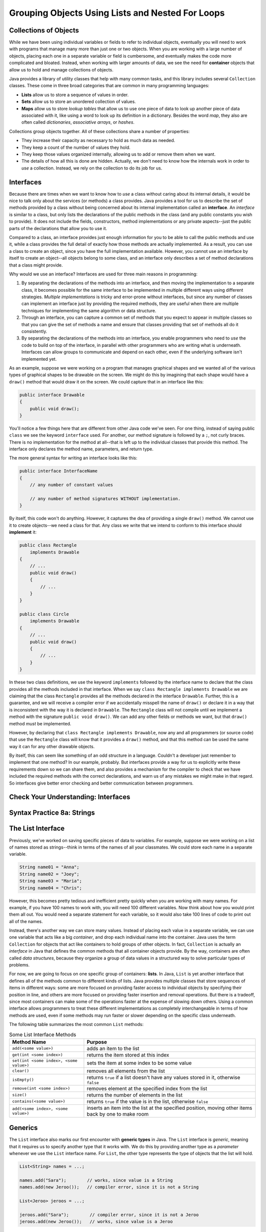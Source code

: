 .. This file is part of the OpenDSA eTextbook project. See
.. http://opendsa.org for more details.
.. Copyright (c) 2012-2020 by the OpenDSA Project Contributors, and
.. distributed under an MIT open source license.

.. avmetadata::
   :author: Molly

Grouping Objects Using Lists and Nested For Loops
=================================================

Collections of Objects
----------------------

While we have been using individual variables or fields to refer to
individual objects, eventually you will need to work with programs that
manage many more than just one or two objects. When you are working with
a large number of objects, placing each one in a separate variable or
field is cumbersome, and eventually makes the code more complicated and
bloated. Instead, when working with larger amounts of data, we see the
need for **container** objects that allow us to hold and manage collections
of objects.

Java provides a library of utility classes that help with many common
tasks, and this library includes several ``Collection`` classes. These
come in three broad categories that are common in many programming
languages:

* **Lists** allow us to store a sequence of values in order.
* **Sets** allow us to store an unordered collection of values.
* **Maps** allow us to store *lookup tables* that allow us to use one
  piece of data to look up another piece of data associated with it, like
  using a word to look up its definition in a dictionary. Besides the word
  *map*, they also are often called
  *dictionaries*, *associative arrays*, or *hashes*.

Collections group objects together. All of these collections share a number
of properties:

* They increase their capacity as necessary to hold as much data as needed.
* They keep a count of the number of values they hold.
* They keep those values organized internally, allowing us to add or
  remove them when we want.
* The details of how all this is done are hidden. Actually, we don't need
  to know how the internals work in order to *use* a collection. Instead,
  we rely on the collection to do its job for us.


Interfaces
----------

Because there are times when we want to know how to *use* a class without
caring about its internal details, it would be nice to talk only about
the services (or methods) a class provides. Java provides a tool for us
to describe the set of methods provided by a class without being concerned
about its internal implementation called an **interface**. An *interface*
is similar to a class, but only lists the declarations of the public
methods in the class (and any public constants you wish to provide). It
does not include the fields, constructors, method implementations or any
private aspects--just the public parts of the declarations that allow you
to use it.

Compared to a class, an interface provides just enough information for you
to be able to call the public methods and use it, while a class provides the
full detail of exactly how those methods are actually implemented. As a result,
you can use a class to create an object, since you have the full implementation
available. However, you cannot use an interface by itself to create an object--all
objects belong to some class, and an interface only describes a set of method
declarations that a class might provide.

Why would we use an interface? Interfaces are used for three main reasons
in programming:

1. By separating the declarations of the methods into an interface, and then
   moving the implementation to a separate class, it becomes possible for
   the same interface to be implemented in multiple different ways using
   different strategies. *Multiple implementations* is tricky and error-prone
   without interfaces, but since any number of classes can implement an
   interface just by providing the required methods, they are useful when there
   are multiple techniques for implementing the same algorithm or data structure.
2. Through an interface, you can capture a common set of methods that you
   expect to appear in multiple classes so that you can give the set of methods
   a name and ensure that classes providing that set of methods all do it
   consistently.
3. By separating the declarations of the methods into an interface, you
   enable programmers who need to *use* the code to build on top of the
   interface, in parallel with other programmers who are writing what is
   underneath. Interfaces can allow groups to communicate and depend on
   each other, even if the underlying software isn't implemented yet.

As an example, suppose we were working on a program that manages graphical
shapes and we wanted all of the various types of graphical shapes to be
drawable on the screen. We might do this by imagining that each shape
would have a ``draw()`` method that would draw it on the screen. We could
capture that in an interface like this:

.. code-block:: java

   public interface Drawable
   {
       public void draw();
   }

You'll notice a few things here that are different from other Java code
we've seen.  For one thing, instead of saying public ``class`` we see the
keyword ``interface`` used.  For another, our method signature is followed
by a ``;``, not curly braces. There is no implementation for the method
at all--that is left up to the individual classes that provide this method.
The interface only declares the method name, parameters, and return type.

The more general syntax for writing an interface looks like this:

.. code-block:: java

   public interface InterfaceName
   {
       // any number of constant values

       // any number of method signatures WITHOUT implementation.
   }

By itself, this code won't do anything. However, it captures the dea
of providing a single ``draw()`` method. We cannot use it to create
objects--we need a class for that. Any class we write that we intend
to conform to this interface should **implement** it:

.. code-block:: java

   public class Rectangle
       implements Drawable
   {
       // ...
       public void draw()
       {
           // ...
       }
   }

   public class Circle
       implements Drawable
   {
       // ...
       public void draw()
       {
           // ...
       }
   }

In these two class definitions, we use the keyword ``implements`` followed
by the interface name to declare that the class provides all the methods
included in that interface. When we say ``class Rectangle implements Drawable`` we are
claiming that the class ``Rectangle`` provides all the methods declared in
the interface ``Drawable``. Further, this is a guarantee, and we will receive
a compiler error if we accidentally misspell the name of ``draw()`` or
declare it in a way that is inconsistent with the way it is declared
in ``Drawable``.
The ``Rectangle`` class will
not compile until we implement a method with the
signature ``public void draw()``.
We can add any other fields or methods we want, but that ``draw()``
method *must* be implemented.

However, by declaring that ``class Rectangle implements Drawable``, now
any and all programmers (or source code) that use the ``Rectangle`` class
will know that it provides a ``draw()`` method, and that this method can be
used the same way it can for any other drawable objects.

By itself, this can seem like something of an odd structure in a language.
Couldn't a developer just remember to implement that one method?  In our
example, probably. But interfaces provide a way for us to explicitly write
these requirements down so we can share them, and also provides a mechanism
for the compiler to check that we have included the required methods with
the correct declarations, and warn us of any mistakes we might make in that
regard. So interfaces give better error checking and better communication
between programmers.

.. raw:: html

   <div class="align-center" style="margin-top:1em;">
   <iframe width="560" height="315" src="https://www.youtube.com/embed/GhslBwrRsnw" title="YouTube video player" frameborder="0" allow="accelerometer; autoplay; clipboard-write; encrypted-media; gyroscope; picture-in-picture" allowfullscreen></iframe>
   </div>


Check Your Understanding: Interfaces
------------------------------------

.. avembed:: Exercises/IntroToSoftwareDesign/Week8Quiz3Summ.html ka
   :long_name: Interfaces


Syntax Practice 8a: Strings
---------------------------

.. extrtoolembed:: 'Syntax Practice 8a: Strings'
   :workout_id: 1491


The List Interface
------------------

Previously, we've worked on saving specific pieces of data to variables.  For
example, suppose we were working on a list of names stored as strings--think
in terms of the names of all your classmates. We could store each name
in a separate variable.

.. code-block:: java

   String name01 = "Anna";
   String name02 = "Joey";
   String name03 = "Maria";
   String name04 = "Chris";

However, this becomes pretty tedious and inefficient pretty quickly when you
are working with many names. For example, if you have 100 names to work with,
you will need 100 different variables. Now think about how you would print
them all out. You would need a separate statement for each variable, so it
would also take 100 lines of code to print out all of the names.

Instead, there's another way we can store many values. Instead of placing
each value in a separate variable, we can use one variable that acts like
a big *container*, and drop each individual name into the container.
Java uses the term ``Collection`` for objects that act like containers to
hold groups of other objects. In fact, ``Collection`` is actually an
*interface* in Java that defines the common methods that all container
objects provide. By the way, containers are often called *data structures*,
because they organize a group of data values in a structured way to solve
particular types of problems.

For now, we are going to focus on one specific group of containers: **lists**.
In Java, ``List`` is yet another interface that defines all of the methods
common to different kinds of lists. Java provides multiple classes that
store sequences of items in different ways: some are more focused on
providing faster access to individual objects by specifying their position
in line, and others are more focused on providing faster insertion and removal
operations. But there is a tradeoff, since most containers can make some of
the operations faster at the expense of slowing down others. Using a
common interface allows programmers to treat these different implementations
as completely interchangeable in terms of how methods are used, even if
some methods may run faster or slower depending on the specific class
underneath. 

The following table summarizes the most common ``List`` methods:

.. list-table:: Some List Interface Methods
   :header-rows: 1

   * - Method Name
     - Purpose
   * - ``add(<some value>)``
     - adds an item to the list
   * - ``get(int <some index>)``
     - returns the item stored at this index
   * - ``set(int <some index>, <some value>)``
     - sets the item at some index to be some value
   * - ``clear()``
     - removes all elements from the list
   * - ``isEmpty()``
     - returns ``true`` if a list doesn't have any values stored in it, otherwise ``false``
   * - ``remove(int <some index>)``
     - removes element at the specified index from the list
   * - ``size()``
     - returns the number of elements in the list
   * - ``contains(<some value>)``
     - returns ``true`` if the value is in the list, otherwise ``false``
   * - ``add(<some index>, <some value>)``
     - inserts an item into the list at the specified position, moving other items back by one to make room


Generics
--------

The ``List`` interface also marks our first encounter with **generic types**
in Java. The ``List`` interface is *generic*, meaning that it requires us
to specify another type that it works with. We do this by providing another
type as a *parameter* whenever we use the  ``List`` interface name. For
``List``, the other type represents the type of objects that the list will
hold.

.. code-block:: java

   List<String> names = ...;

   names.add("Sara");        // works, since value is a String
   names.add(new Jeroo());   // compiler error, since it is not a String

   List<Jeroo> jeroos = ...;

   jeroos.add("Sara");        // compiler error, since it is not a Jeroo
   jeroos.add(new Jeroo());   // works, since value is a Jeroo


A generic type is a class or interface that requires one or more other
types as parameters. We specify those other types inside angle
brackets (<...>). Remember that you always must specify the types each
time you are declaring a field, variable, parameter, or return type. For
example, when using ``List`` you should always provide the type so
that it is clear what kind of items go into the list.

.. raw:: html

   <div class="align-center" style="margin-top:1em;">
   <iframe width="560" height="315" src="https://www.youtube.com/embed/K1iu1kXkVoA" title="YouTube video player" frameborder="0" allow="accelerometer; autoplay; clipboard-write; encrypted-media; gyroscope; picture-in-picture" allowfullscreen></iframe>
   </div>


ArrayList
---------

Remember that because ``List`` is an interface, it does not provide any
information to create an object--it only specifies the required methods.
To create an actual object, you need a class that implements the interface--often
called a **concrete class**, because it provides the concrete implementation
details of how all fields are initialized and how all methods behave internally.
While there are multiple implementations of the ``List`` interface, in this
course we will rely on the one that is used most commonly: **ArrayList**.

Because ``ArrayList`` implements ``List``, you know it provides all of the
methods described in the previous section. ``ArrayList`` is also a generic
type, and takes a parameter in angle brackets (<...>) to indicate the type
of items that go in the list.

Take a few minutes to watch the following video:

.. raw:: html

   <div class="align-center" style="margin-top:1em;">
   <iframe width="560" height="315" src="https://www.youtube.com/embed/XkJD80HmpdI?start=0&end=1156" title="YouTube video player" frameborder="0" allow="accelerometer; autoplay; clipboard-write; encrypted-media; gyroscope; picture-in-picture" allowfullscreen></iframe>
   </div>

In an ``ArrayList``, data are arranged in a linear or sequential
structure, with one element following another.
For example, if we had an ``ArrayList``` of integers, it might look like this:

.. odsafig:: Images/ArrIdea.png
   :align: center

The large numbers inside the boxes are the elements of the ``ArrayList``. The
small numbers outside the boxes are the **indexes** (or indices, or positions)
used to identify each location in the ``ArrayList``. Notice that the index of
the first element is 0, not 1.  It's important to remember that, much like
``Pixel``\ s in a picture, ``ArrayList``
indexing starts at 0 instead of 1.  Forgetting this fact is an easy mistake
to make.


Programming with ArrayLists
~~~~~~~~~~~~~~~~~~~~~~~~~~~

Lets try re-creating the image above as an ``ArrayList`` in code.


Adding an Import
""""""""""""""""

Before we can start though, we need to add an import statement to our code:

.. code-block:: java

   import java.util.*;

Without this, java will not recognize the names ``List`` or ``ArrayList``.


Declaring and Instantiating an ArrayList
""""""""""""""""""""""""""""""""""""""""

Since the ``List`` interface tells us everything we need to know about all
the methods available on lists, we can use it to declare a variable like this
(remember to include the type of elements inside angle brackets):

.. code-block:: java

   List<Integer> list = ...;

However, we cannot use ``new`` with an interface name like ``List``. We can only
use ``new`` with the name of a class, since ``new`` creates a new object by
using the class as a template. Interfaces cannot be used in this way. So
instead, when we use ``new``, we can use ``ArrayList`` as the name of the
specific implementation class we want to instantiate.

.. code-block:: java

   List<Integer> list = new ArrayList<Integer>();

Remember that when we say ``<Integer>`` after ``List``, we are saying this
list will hold integer objects. Similarly, when we use it after ``ArrayList``,
it means the same thing.  We'll get into
more of what we can do with this sort of type specification later, but for now,
know that whatever type of data we are storing, we need to specify it in the
variable declaration using ``<>``.  For example, if we were storing ``Jeroo``
objects we'd specify ``<Jeroo>``, or ``<Pixel>`` if we were storing ``Pixel``
objects.

You may also notice we used the word ``Integer`` instead of ``int``.  This has
to do with what are called "primitive types" versus objects.  We'll get more
into what the differences between these two things are later as well.  For
now, just know that if you wanted to create an
``ArrayList`` of ``double``\ s, you'd specify ``<Double>``.  For ``boolean``\ s,
you'd similarly use ``<Boolean>``.


Adding Our Numbers
""""""""""""""""""

A ``List`` has a set of methods we can call.  To add an item, we could use
the ``add()`` method.

.. code-block:: java

   List<Integer> list = new ArrayList<Integer>();
   list.add(-2);

After this code runs, our list would look like this:

.. odsafig:: Images/ArrayListAfterOneAdd.png
   :align: center

If we added another value...

.. code-block:: java

   list.add(8);

Our list would look like this:

.. odsafig:: Images/ArrayListAfterTwoAdds.png
   :align: center


Accessing List Items
""""""""""""""""""""

Lets assume we've added all 15 numbers as seen in the diagram above to our
list, but then wanted to access the second number.

To access the second item in our list, we would run code like this.

.. code-block:: java

   int x = list.get(1); // gets the second item in our list, which is 8

It is important to note that, even though this is the
second item in our list, it is at index **1**. This is because positions
start at zero.  The first item of a list will always be at index 0.

.. admonition:: Indexing

   For any ``List`` of length ``n``, the first item will be at index 0, and
   the last at index ``n - 1``.


Changing Items
""""""""""""""

While we can use the ``get`` method to access any item in the list by
specifying its position, it only *returns* the value held in the list.
If we want to change the value stored at a given position, we cannot
use ``get()``.  For example, typing ``list.get(0) = 4;`` would not
successfully compile. It will not allow us to change the first item stored
in the list from -2 to 4.  Instead, we need to use a different ``List`` method
to change an existing entry's value.

.. code-block:: java

   list.set(1, 4);


When we call this ``set()`` method, we have to specify two things.  First,
the location we want to change (its index or position).  In our case, we are
trying to change the *second* item in our list, which is at index **1**.
This first argument will always be a number.

We want to change the value of the second item in the list to 4, so that is
our second argument.  If we'd had a list of ``Pixel`` objects and wanted to
use the set method, it may look like this:

.. code-block:: java

   Pixel p = new Pixel(1, 0);
   list.set(1, p);

Keep in mind though that a list's size is only as big as the number of items
you have added to it.  So the following code would break:

.. code-block:: java

   List<String> names = new ArrayList<String>();
   names.add("Anna");
   names.add("Joey");
   names.add("Maria");
   names.set(3, "Chris"); // error, since there is no index 3

The code above would compile, but would fail when you tried to run it. It
would produce an ``IndexOutOfBoundsException``, which means that an illegal
index was provided (an index value that was negative, or went beyond the end
of the existing positions).  Again, "Anna" is
stored at index 0, "Joey" at index 1, and "Maria" at index 2.  This list
contains 3 items, but since it ends at index 2, the call to ``set()`` would
fail.

In short, if your code fails and you see an ``IndexOutOfBoundsException``,
you're trying to access a location in the list that does not exist.


.. raw:: html

   <div class="align-center" style="margin-top:1em;">
   <iframe width="560" height="315" src="https://www.youtube.com/embed/1nRj4ALuw7A" title="YouTube video player" frameborder="0" allow="accelerometer; autoplay; clipboard-write; encrypted-media; gyroscope; picture-in-picture" allowfullscreen></iframe>
   </div>


Check Your Understanding: ArrayLists
------------------------------------

.. avembed:: Exercises/IntroToSoftwareDesign/Week8Quiz1Summ.html ka
   :long_name: ArrayLists


Syntax Practice 8b: Lists
-------------------------

.. extrtoolembed:: 'Syntax Practice 8b: Lists'
   :workout_id: 1860


Nested For Loops
----------------

When iterating over ``Pixel`` objects in class thus far, we've done so like
this (assuming we had a ``Picture`` object named ``picture``)

.. code-block:: java

   for (Pixel p: picture.getPixels())
   {
       // do some transformation
   }

However, what if we wanted to change only every other ``Pixel``?  Or every
other row or column?
In these situations a counter controlled loop might be better.

Lets assume we know our picture is a rectangle of 100 pixels wide by 200 pixels
tall and we have a ``Picture`` variable called ``pic``.  We could write a
``for`` loop like this.

.. code-block:: java

   int width = 100;
   int height = 200;

   for (int x = 0; x < width; x++)
   {
       Pixel p = pic.getPixel(x, 0);
       p.setColor(Color.BLACK);
   }

You'll notice this code works through a series of ``Pixel`` objects, setting
their RGB value to black, or (0, 0, 0).  However, this code will only work
through the top row of ``Pixel`` objects at y == 0.  It
accesses the pixel at (0, 0), then (1, 0), all the way to (99, 0).  However we
never use that ``height`` variable defined above and we never change the ``y``
coordinate from 0. That's perfectly ok if we only want to do one row. However,
if we want to do multiple rows, we need to do something more advanced. We
need a loop for the y coordinate as well.

.. code-block:: java

   int width = 100;
   int height = 200;

   for (int x = 0; x < width; x++)
   {
       for (int y = 0; y < height; y++)
       {
           Pixel p = pic.getPixel(x, y);
           p.setColor(Color.black);
       }

   }

Much like conditionals, ``for`` loops can be *nested*.

In spirit (and in fact), we have combined two loops. One loop for x-coordinates
repeats for each possible x value (each column of pixels in the image).
The other loop for y-coordinates repeats for each possible y value (each row
of pixels in the image).

Stepping through this code, when the exterior ``for`` loop starts,
``x`` is initialized to 0 and we know 0 is less than 100 so we can start our
loop.  Next, ``y`` is initialized to 0 which is less than 200, so our second
loop can start.  With ``x`` at 0, the second for loop
increments ``y`` from 0 to 199.  This means we'd access the pixel at (0, 0),
then (0, 1), all the way to (0, 199).  Then the interior ``for`` loop would
terminate and the exterior ``for`` loop would
increment the value of ``x`` to 1.  Then the whole process would repeat, this
time accessing the pixel at (1, 0), then (1, 1), all the way to (1, 199).
This process would keep going, repeating from the topmost ``y`` == 0 pixel for
a specific ``x``, going vertically downward until reaching the bottommost ``y``,
then advancing to the right in the x direction, until every pixel had been
processed.

This kind of structure is called a *nested for* loop. It is an extremely
common pattern, particularly when using two variables to increment across
a two-dimensional coordinate space, such as the two-dimensional grid of
pixels in an image.

.. raw:: html

   <div class="align-center" style="margin-top:1em;">
   <iframe width="560" height="315" src="https://www.youtube.com/embed/FiywVkhF3D4" title="YouTube video player" frameborder="0" allow="accelerometer; autoplay; clipboard-write; encrypted-media; gyroscope; picture-in-picture" allowfullscreen></iframe>
   </div>


Check Your Understanding: Nested For Loops
------------------------------------------

.. avembed:: Exercises/IntroToSoftwareDesign/Week8Quiz2Summ.html ka
   :long_name: Nested For Loops


Syntax Practice 8c: Nested Loops
--------------------------------

.. extrtoolembed:: 'Syntax Practice 8c: Nested Loops'
   :workout_id: 1491


Check Your Understanding
------------------------

.. avembed:: Exercises/IntroToSoftwareDesign/Week8ReadingQuizSumm.html ka
   :long_name: Programming Concepts


Programming Practice 8a
-----------------------

.. extrtoolembed:: 'Programming Practice 8a'
   :workout_id: 1492


Programming Practice 8b
-----------------------

.. extrtoolembed:: 'Programming Practice 8b'
   :workout_id: 1858


.. raw:: html

   <footer style="border-top: 1px solid #777;"><div class="footer">
     Selected content adapted from:<br/>
     <a href="http://www.cs.trincoll.edu/~ram/jjj/">Java Java Java, Object-Oriented Problem Solving 3rd edition</a> by R. Morelli and R. Walde,
     licensed under the Creative Commons Attribution 4.0 International License (CC BY 4.0).<br/>
     <a href="https://greenteapress.com/wp/think-java-2e/">Think Java: How to Think Like a Computer Scientist</a> version 6.1.3 by Allen B. Downey and Chris Mayfield,
     licensed under the Creative Commons Attribution-NonCommercial-ShareAlike 4.0 International License (CC BY-NC-SA 4.0).
   </div></footer>
